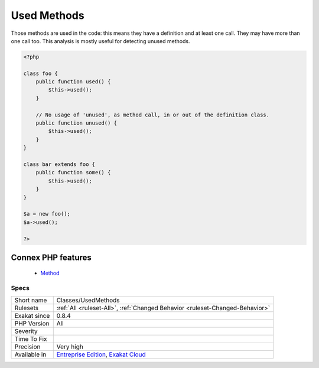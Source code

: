 .. _classes-usedmethods:


.. _used-methods:

Used Methods
++++++++++++

.. meta::
	:description:
		Used Methods: Those methods are used in the code: this means they have a definition and at least one call.
	:twitter:card: summary_large_image
	:twitter:site: @exakat
	:twitter:title: Used Methods
	:twitter:description: Used Methods: Those methods are used in the code: this means they have a definition and at least one call
	:twitter:creator: @exakat
	:twitter:image:src: https://www.exakat.io/wp-content/uploads/2020/06/logo-exakat.png
	:og:image: https://www.exakat.io/wp-content/uploads/2020/06/logo-exakat.png
	:og:title: Used Methods
	:og:type: article
	:og:description: Those methods are used in the code: this means they have a definition and at least one call
	:og:url: https://exakat.readthedocs.io/en/latest/Reference/Rules/Used Methods.html
	:og:locale: en

.. raw:: html


	<script type="application/ld+json">{"@context":"https:\/\/schema.org","@graph":[{"@type":"WebPage","@id":"https:\/\/php-tips.readthedocs.io\/en\/latest\/Reference\/Rules\/Classes\/UsedMethods.html","url":"https:\/\/php-tips.readthedocs.io\/en\/latest\/Reference\/Rules\/Classes\/UsedMethods.html","name":"Used Methods","isPartOf":{"@id":"https:\/\/www.exakat.io\/"},"datePublished":"Fri, 10 Jan 2025 09:46:17 +0000","dateModified":"Fri, 10 Jan 2025 09:46:17 +0000","description":"Those methods are used in the code: this means they have a definition and at least one call","inLanguage":"en-US","potentialAction":[{"@type":"ReadAction","target":["https:\/\/exakat.readthedocs.io\/en\/latest\/Used Methods.html"]}]},{"@type":"WebSite","@id":"https:\/\/www.exakat.io\/","url":"https:\/\/www.exakat.io\/","name":"Exakat","description":"Smart PHP static analysis","inLanguage":"en-US"}]}</script>

Those methods are used in the code: this means they have a definition and at least one call. They may have more than one call too. This analysis is mostly useful for detecting unused methods.

.. code-block:: php
   
   <?php
   
   class foo {
       public function used() {
           $this->used();
       }
   
       // No usage of 'unused', as method call, in or out of the definition class.
       public function unused() {
           $this->used();
       }
   }
   
   class bar extends foo {
       public function some() {
           $this->used();
       }
   }
   
   $a = new foo();
   $a->used();
   
   ?>
Connex PHP features
-------------------

  + `Method <https://php-dictionary.readthedocs.io/en/latest/dictionary/method.ini.html>`_


Specs
_____

+--------------+-------------------------------------------------------------------------------------------------------------------------+
| Short name   | Classes/UsedMethods                                                                                                     |
+--------------+-------------------------------------------------------------------------------------------------------------------------+
| Rulesets     | :ref:`All <ruleset-All>`, :ref:`Changed Behavior <ruleset-Changed-Behavior>`                                            |
+--------------+-------------------------------------------------------------------------------------------------------------------------+
| Exakat since | 0.8.4                                                                                                                   |
+--------------+-------------------------------------------------------------------------------------------------------------------------+
| PHP Version  | All                                                                                                                     |
+--------------+-------------------------------------------------------------------------------------------------------------------------+
| Severity     |                                                                                                                         |
+--------------+-------------------------------------------------------------------------------------------------------------------------+
| Time To Fix  |                                                                                                                         |
+--------------+-------------------------------------------------------------------------------------------------------------------------+
| Precision    | Very high                                                                                                               |
+--------------+-------------------------------------------------------------------------------------------------------------------------+
| Available in | `Entreprise Edition <https://www.exakat.io/entreprise-edition>`_, `Exakat Cloud <https://www.exakat.io/exakat-cloud/>`_ |
+--------------+-------------------------------------------------------------------------------------------------------------------------+


